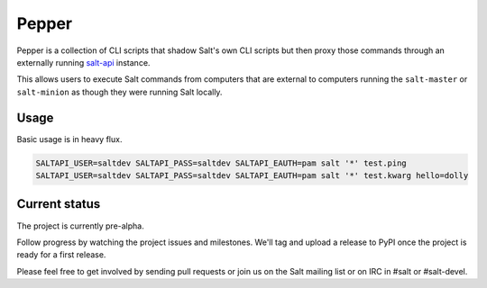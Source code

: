 ======
Pepper
======

Pepper is a collection of CLI scripts that shadow Salt's own CLI scripts but
then proxy those commands through an externally running `salt-api`__ instance.

This allows users to execute Salt commands from computers that are external to
computers running the ``salt-master`` or ``salt-minion`` as though they were
running Salt locally.

Usage
-----

Basic usage is in heavy flux.

.. code-block:: bash

    SALTAPI_USER=saltdev SALTAPI_PASS=saltdev SALTAPI_EAUTH=pam salt '*' test.ping
    SALTAPI_USER=saltdev SALTAPI_PASS=saltdev SALTAPI_EAUTH=pam salt '*' test.kwarg hello=dolly

Current status
--------------

The project is currently pre-alpha.

Follow progress by watching the project issues and milestones. We'll tag and
upload a release to PyPI once the project is ready for a first release.

Please feel free to get involved by sending pull requests or join us on the
Salt mailing list or on IRC in #salt or #salt-devel.

.. __: https://github.com/saltstack/salt-api
